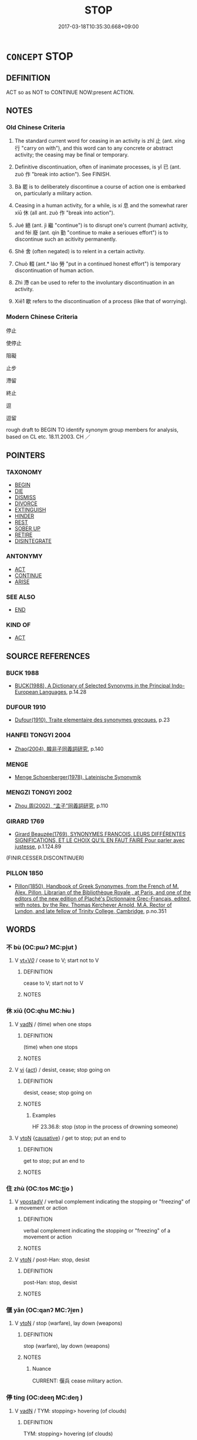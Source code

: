 # -*- mode: mandoku-tls-view -*-
#+TITLE: STOP
#+DATE: 2017-03-18T10:35:30.668+09:00        
#+STARTUP: content
* =CONCEPT= STOP
:PROPERTIES:
:CUSTOM_ID: uuid-6f413584-adaf-4fe7-b0e9-c9b428555e40
:SYNONYM+:  CEASE
:SYNONYM+:  DISCONTINUE
:SYNONYM+:  DESIST FROM
:SYNONYM+:  BREAK OFF
:SYNONYM+:  GIVE UP
:SYNONYM+:  ABANDON
:SYNONYM+:  ABSTAIN FROM
:SYNONYM+:  CUT OUT
:SYNONYM+:  INFORMAL QUIT
:SYNONYM+:  LEAVE OFF
:SYNONYM+:  KNOCK OFF
:SYNONYM+:  PACK IN
:SYNONYM+:  LAY OFF
:SYNONYM+:  GIVE OVER.
:SYNONYM+:  PUT AN END/STOP/HALT TO
:SYNONYM+:  BRING TO AN END/STOP/HALT/CLOSE/STANDSTILL
:SYNONYM+:  END
:SYNONYM+:  HALT
:SYNONYM+:  FINISH
:SYNONYM+:  TERMINATE
:SYNONYM+:  DISCONTINUE
:SYNONYM+:  CUT SHORT
:SYNONYM+:  INTERRUPT
:SYNONYM+:  NIP IN THE BUD
:SYNONYM+:  DEACTIVATE
:SYNONYM+:  SHUT DOWN
:TR_ZH: 停止
:TR_OCH: 止
:END:
** DEFINITION

ACT so as NOT to CONTINUE NOW:present ACTION.

** NOTES

*** Old Chinese Criteria
1. The standard current word for ceasing in an activity is zhǐ 止 (ant. xíng 行 "carry on with"), and this word can to any concrete or abstract activity; the ceasing may be final or temporary.

2. Definitive discontinuation, often of inanimate processes, is yǐ 已 (ant. zuò 作 "break into action"). See FINISH.

3. Bà 罷 is to deliberately discontinue a course of action one is embarked on, particularly a military action.

4. Ceasing in a human activity, for a while, is xí 息 and the somewhat rarer xiū 休 (all ant. zuò 作 "break into action").

5. Jué 絕 (ant. jì 繼 "continue") is to disrupt one's current (human) activity, and fèi 廢 (ant. qín 勤 "continue to make a serioues effort") is to discontinue such an acitivity permanently.

6. Shě 舍 (often negated) is to relent in a certain activity.

7. Chuò 輟 (ant.* láo 勞 "put in a continued honest effort") is temporary discontinuation of human action.

8. Zhì 滯 can be used to refer to the involuntary discontinuation in an activity.

9. Xiē1 歇 refers to the discontinuation of a process (like that of worrying).

*** Modern Chinese Criteria
停止

使停止

阻礙

止步

滯留

終止

逗

逗留

rough draft to BEGIN TO identify synonym group members for analysis, based on CL etc. 18.11.2003. CH ／

** POINTERS
*** TAXONOMY
 - [[tls:concept:BEGIN][BEGIN]]
 - [[tls:concept:DIE][DIE]]
 - [[tls:concept:DISMISS][DISMISS]]
 - [[tls:concept:DIVORCE][DIVORCE]]
 - [[tls:concept:EXTINGUISH][EXTINGUISH]]
 - [[tls:concept:HINDER][HINDER]]
 - [[tls:concept:REST][REST]]
 - [[tls:concept:SOBER UP][SOBER UP]]
 - [[tls:concept:RETIRE][RETIRE]]
 - [[tls:concept:DISINTEGRATE][DISINTEGRATE]]

*** ANTONYMY
 - [[tls:concept:ACT][ACT]]
 - [[tls:concept:CONTINUE][CONTINUE]]
 - [[tls:concept:ARISE][ARISE]]

*** SEE ALSO
 - [[tls:concept:END][END]]

*** KIND OF
 - [[tls:concept:ACT][ACT]]

** SOURCE REFERENCES
*** BUCK 1988
 - [[cite:BUCK-1988][BUCK(1988), A Dictionary of Selected Synonyms in the Principal Indo-European Languages]], p.14.28

*** DUFOUR 1910
 - [[cite:DUFOUR-1910][Dufour(1910), Traite elementaire des synonymes grecques]], p.23

*** HANFEI TONGYI 2004
 - [[cite:HANFEI-TONGYI-2004][Zhao(2004), 韓非子同義詞研究]], p.140

*** MENGE
 - [[cite:MENGE][Menge Schoenberger(1978), Lateinische Synonymik]]
*** MENGZI TONGYI 2002
 - [[cite:MENGZI-TONGYI-2002][Zhou 周(2002), “孟子”同義詞研究]], p.110

*** GIRARD 1769
 - [[cite:GIRARD-1769][Girard Beauzée(1769), SYNONYMES FRANÇOIS, LEURS DIFFÉRENTES SIGNIFICATIONS, ET LE CHOIX QU'IL EN FAUT FAIRE Pour parler avec justesse]], p.1.124.89
 (FINIR.CESSER.DISCONTINUER)
*** PILLON 1850
 - [[cite:PILLON-1850][Pillon(1850), Handbook of Greek Synonymes, from the French of M. Alex. Pillon, Librarian of the Bibliothèque Royale , at Paris, and one of the editors of the new edition of Plaché's Dictionnaire Grec-Français, edited, with notes, by the Rev. Thomas Kerchever Arnold, M.A. Rector of Lyndon, and late fellow of Trinity College, Cambridge]], p.no.351

** WORDS
   :PROPERTIES:
   :VISIBILITY: children
   :END:
*** 不 bù (OC:pɯʔ MC:pi̯ut )
:PROPERTIES:
:CUSTOM_ID: uuid-31dd7c76-e588-4d12-a7c3-f0143616c156
:Char+: 不(1,3/4) 
:GY_IDS+: uuid-12896cda-5086-41f3-8aeb-21cd406eec3f
:PY+: bù     
:OC+: pɯʔ     
:MC+: pi̯ut     
:END: 
**** V [[tls:syn-func::#uuid-dd717b3f-0c98-4de8-bac6-2e4085805ef1][vt+V/0/]] / cease to V; start not to V
:PROPERTIES:
:CUSTOM_ID: uuid-9c05632f-f1c1-469c-829e-f7e3bd6aae57
:END:
****** DEFINITION

cease to V; start not to V

****** NOTES

*** 休 xiū (OC:qhu MC:hɨu )
:PROPERTIES:
:CUSTOM_ID: uuid-529d7220-c088-4402-9dd7-5210c6d1698c
:Char+: 休(9,4/6) 
:GY_IDS+: uuid-f7ff6e13-f6bc-4be1-8844-fb365ad3573b
:PY+: xiū     
:OC+: qhu     
:MC+: hɨu     
:END: 
**** V [[tls:syn-func::#uuid-fed035db-e7bd-4d23-bd05-9698b26e38f9][vadN]] / (time) when one stops
:PROPERTIES:
:CUSTOM_ID: uuid-c7e59f37-d5a1-44d9-9fd9-c1b7f30730ca
:END:
****** DEFINITION

(time) when one stops

****** NOTES

**** V [[tls:syn-func::#uuid-c20780b3-41f9-491b-bb61-a269c1c4b48f][vi]] {[[tls:sem-feat::#uuid-f55cff2f-f0e3-4f08-a89c-5d08fcf3fe89][act]]} / desist, cease; stop going on
:PROPERTIES:
:CUSTOM_ID: uuid-b4fc5ac5-2588-4fad-964d-d7739239492a
:WARRING-STATES-CURRENCY: 4
:END:
****** DEFINITION

desist, cease; stop going on

****** NOTES

******* Examples
HF 23.36.8: stop (stop in the process of drowning someone)

**** V [[tls:syn-func::#uuid-fbfb2371-2537-4a99-a876-41b15ec2463c][vtoN]] {[[tls:sem-feat::#uuid-fac754df-5669-4052-9dda-6244f229371f][causative]]} / get to stop; put an end to
:PROPERTIES:
:CUSTOM_ID: uuid-5692da3e-b062-4bb3-b22e-9b93f29807c3
:WARRING-STATES-CURRENCY: 4
:END:
****** DEFINITION

get to stop; put an end to

****** NOTES

*** 住 zhù (OC:tos MC:ʈi̯o )
:PROPERTIES:
:CUSTOM_ID: uuid-59b9bf40-93bf-4d0b-b2bb-cd33ebeb894a
:Char+: 住(9,5/7) 
:GY_IDS+: uuid-71e2db40-9e57-45c4-9e04-714629246bcb
:PY+: zhù     
:OC+: tos     
:MC+: ʈi̯o     
:END: 
**** V [[tls:syn-func::#uuid-6bcabe16-89d8-45be-aa0b-57177f67b1f9][vpostadV]] / verbal complement indicating the stopping or "freezing" of a movement or action
:PROPERTIES:
:CUSTOM_ID: uuid-5fd840b4-3f5d-4a81-af99-90b99dd49894
:END:
****** DEFINITION

verbal complement indicating the stopping or "freezing" of a movement or action

****** NOTES

**** V [[tls:syn-func::#uuid-fbfb2371-2537-4a99-a876-41b15ec2463c][vtoN]] / post-Han: stop, desist
:PROPERTIES:
:CUSTOM_ID: uuid-fdd5800f-6b1c-4662-bda6-146d426819f7
:END:
****** DEFINITION

post-Han: stop, desist

****** NOTES

*** 偃 yǎn (OC:qanʔ MC:ʔi̯ɐn )
:PROPERTIES:
:CUSTOM_ID: uuid-927949f1-d5a1-45cf-a99c-f59d2ab09c2a
:Char+: 偃(9,9/11) 
:GY_IDS+: uuid-39aab4ec-e63b-4efc-bd9f-fd614009fa0b
:PY+: yǎn     
:OC+: qanʔ     
:MC+: ʔi̯ɐn     
:END: 
**** V [[tls:syn-func::#uuid-fbfb2371-2537-4a99-a876-41b15ec2463c][vtoN]] / stop (warfare), lay down (weapons)
:PROPERTIES:
:CUSTOM_ID: uuid-c1fdf867-e924-41ca-9fdd-dce974d0cdca
:WARRING-STATES-CURRENCY: 3
:END:
****** DEFINITION

stop (warfare), lay down (weapons)

****** NOTES

******* Nuance
CURRENT: 偃兵 cease military action.

*** 停 tíng (OC:deeŋ MC:deŋ )
:PROPERTIES:
:CUSTOM_ID: uuid-9f88731f-63ed-4acc-bb2b-e2a0055fea94
:Char+: 停(9,9/11) 
:GY_IDS+: uuid-329f6390-6471-4c50-bff0-54dc7fa78897
:PY+: tíng     
:OC+: deeŋ     
:MC+: deŋ     
:END: 
**** V [[tls:syn-func::#uuid-fed035db-e7bd-4d23-bd05-9698b26e38f9][vadN]] / TYM: stopping> hovering (of clouds)
:PROPERTIES:
:CUSTOM_ID: uuid-0bae3056-ce15-47a1-84cc-80fd0e080b9a
:END:
****** DEFINITION

TYM: stopping> hovering (of clouds)

****** NOTES

**** V [[tls:syn-func::#uuid-c20780b3-41f9-491b-bb61-a269c1c4b48f][vi]] / ZZ 190: be at rest (as still water); stop and rest for a while, come to a stop
:PROPERTIES:
:CUSTOM_ID: uuid-7c6723aa-d345-42f2-a23f-436ff39c25b5
:WARRING-STATES-CURRENCY: 3
:END:
****** DEFINITION

ZZ 190: be at rest (as still water); stop and rest for a while, come to a stop

****** NOTES

******* Nuance
This usually is a rest on a journey by cart or carriage

**** V [[tls:syn-func::#uuid-9796b8d5-2a8e-458a-94f5-62c6c3cc3058][vipost-vt{NEG}.postadV]] / stop
:PROPERTIES:
:CUSTOM_ID: uuid-4a537032-9d41-499a-b64d-54491746530b
:END:
****** DEFINITION

stop

****** NOTES

**** V [[tls:syn-func::#uuid-fbfb2371-2537-4a99-a876-41b15ec2463c][vtoN]] {[[tls:sem-feat::#uuid-fac754df-5669-4052-9dda-6244f229371f][causative]]} / cause to stop> bring to a halt, stop
:PROPERTIES:
:CUSTOM_ID: uuid-502cdb14-0e48-4d3a-a38f-84095eaf7cb0
:END:
****** DEFINITION

cause to stop> bring to a halt, stop

****** NOTES

**** V [[tls:syn-func::#uuid-fbfb2371-2537-4a99-a876-41b15ec2463c][vtoN]] {[[tls:sem-feat::#uuid-2d131ece-0e8e-4fd3-8839-9395b7aa4b14][colloquial]]} / cause to stop and rest > contain, accept ??
:PROPERTIES:
:CUSTOM_ID: uuid-ad6ebbf9-0f64-487f-8f56-3e7c800521f5
:END:
****** DEFINITION

cause to stop and rest > contain, accept ??

****** NOTES

**** V [[tls:syn-func::#uuid-fbfb2371-2537-4a99-a876-41b15ec2463c][vtoN]] {[[tls:sem-feat::#uuid-83f3fdd7-af64-4c8f-b156-bb6a0e761030][N=place]]} / stop at
:PROPERTIES:
:CUSTOM_ID: uuid-9664cb55-2101-4ba1-8d8e-4fe95f13348e
:END:
****** DEFINITION

stop at

****** NOTES

*** 卻 què (OC:khaɡ MC:khi̯ɐk )
:PROPERTIES:
:CUSTOM_ID: uuid-68c81834-d6e4-463e-8a44-4e283a846584
:Char+: 卻(26,7/9) 
:GY_IDS+: uuid-c13e9847-d859-4e08-8257-41148a9a378c
:PY+: què     
:OC+: khaɡ     
:MC+: khi̯ɐk     
:END: 
**** V [[tls:syn-func::#uuid-c20780b3-41f9-491b-bb61-a269c1c4b48f][vi]] {[[tls:sem-feat::#uuid-f55cff2f-f0e3-4f08-a89c-5d08fcf3fe89][act]]} / halt, stop
:PROPERTIES:
:CUSTOM_ID: uuid-afdf01f7-d801-4960-bb74-d1538256c7b1
:END:
****** DEFINITION

halt, stop

****** NOTES

**** V [[tls:syn-func::#uuid-fbfb2371-2537-4a99-a876-41b15ec2463c][vtoN]] {[[tls:sem-feat::#uuid-fac754df-5669-4052-9dda-6244f229371f][causative]]} / cause to stop
:PROPERTIES:
:CUSTOM_ID: uuid-68e7dc60-ee02-4eb4-bdf8-3916b1e2a9fa
:END:
****** DEFINITION

cause to stop

****** NOTES

**** V [[tls:syn-func::#uuid-25b356b8-b8b3-45bd-8689-04894567deb5][vttoN.+V/0/]] / prevent N from V-ing (with obligatory cumulative negation, as common in French)
:PROPERTIES:
:CUSTOM_ID: uuid-c9187381-875f-4912-b11c-ff9d1e9c5baf
:END:
****** DEFINITION

prevent N from V-ing (with obligatory cumulative negation, as common in French)

****** NOTES

*** 寢 qǐn (OC:skhimʔ MC:tshim )
:PROPERTIES:
:CUSTOM_ID: uuid-8cd9c4e1-5d4a-4b11-b578-6cab2eb93f3d
:Char+: 寢(40,11/14) 
:GY_IDS+: uuid-5fdd6cb6-75b1-4d5a-ae45-9705ff16a724
:PY+: qǐn     
:OC+: skhimʔ     
:MC+: tshim     
:END: 
**** V [[tls:syn-func::#uuid-fbfb2371-2537-4a99-a876-41b15ec2463c][vtoN]] / stop (arms/warfare)
:PROPERTIES:
:CUSTOM_ID: uuid-077286e4-c33f-42a9-9f98-3598fa483951
:END:
****** DEFINITION

stop (arms/warfare)

****** NOTES

*** 尼 ní (OC:nil MC:ɳi )
:PROPERTIES:
:CUSTOM_ID: uuid-b4956aa7-cbb4-4ab6-821f-08c62cbe849a
:Char+: 尼(44,2/5) 
:GY_IDS+: uuid-96c10481-8b9c-4f85-bf8f-b83285760e0c
:PY+: ní     
:OC+: nil     
:MC+: ɳi     
:END: 
**** V [[tls:syn-func::#uuid-fbfb2371-2537-4a99-a876-41b15ec2463c][vtoN]] {[[tls:sem-feat::#uuid-fac754df-5669-4052-9dda-6244f229371f][causative]]} / to obstruct (somebody); to make (somebody) to stop
:PROPERTIES:
:CUSTOM_ID: uuid-116137f6-b46f-4db8-b649-a3b1e77f9c9c
:END:
****** DEFINITION

to obstruct (somebody); to make (somebody) to stop

****** NOTES

*** 屯 zhūn (OC:tun MC:ʈʷin ) / 屯 tún (OC:duun MC:duo̝n )
:PROPERTIES:
:CUSTOM_ID: uuid-b1907b69-7840-4281-835b-5f265992e100
:Char+: 屯(45,1/4) 
:Char+: 屯(45,1/4) 
:GY_IDS+: uuid-5a021114-77c9-4620-b223-46a6f6c8d2aa
:PY+: zhūn     
:OC+: tun     
:MC+: ʈʷin     
:GY_IDS+: uuid-81be3f37-8ef8-46cd-99b5-f178f12e4012
:PY+: tún     
:OC+: duun     
:MC+: duo̝n     
:END: 
**** V [[tls:syn-func::#uuid-fbfb2371-2537-4a99-a876-41b15ec2463c][vtoN]] / stop (soldiers, horses etc, often for the night);
:PROPERTIES:
:CUSTOM_ID: uuid-6a90e978-d753-4d1c-b4d1-2d91ef46631d
:END:
****** DEFINITION

stop (soldiers, horses etc, often for the night);

****** NOTES

*** 已 yǐ (OC:k-lɯʔ MC:jɨ )
:PROPERTIES:
:CUSTOM_ID: uuid-d5eb7e41-b106-4f07-b176-92601c391333
:Char+: 已(49,0/3) 
:GY_IDS+: uuid-e799b325-78d4-4326-a46d-ca3498ecce7a
:PY+: yǐ     
:OC+: k-lɯʔ     
:MC+: jɨ     
:END: 
**** V [[tls:syn-func::#uuid-fed035db-e7bd-4d23-bd05-9698b26e38f9][vadN]] / of stopping (time etc)
:PROPERTIES:
:CUSTOM_ID: uuid-8ee23e29-56ad-4076-aaff-48a800c82b6c
:END:
****** DEFINITION

of stopping (time etc)

****** NOTES

**** V [[tls:syn-func::#uuid-484b3e3c-93cc-4f9f-ba51-a1f4c2e04e41][vi(0)]] / that is the end of the matter (as in 而已)
:PROPERTIES:
:CUSTOM_ID: uuid-732aee22-99a2-48c4-a358-6225ce6ba333
:END:
****** DEFINITION

that is the end of the matter (as in 而已)

****** NOTES

**** V [[tls:syn-func::#uuid-c20780b3-41f9-491b-bb61-a269c1c4b48f][vi]] {[[tls:sem-feat::#uuid-f55cff2f-f0e3-4f08-a89c-5d08fcf3fe89][act]]} / desist, give it a break; stop at a certain point, leave it at that, leave things as they are and do...
:PROPERTIES:
:CUSTOM_ID: uuid-89b281cb-7d9f-4cc9-8e0e-ccc618e75d15
:WARRING-STATES-CURRENCY: 3
:END:
****** DEFINITION

desist, give it a break; stop at a certain point, leave it at that, leave things as they are and do nothing about them

****** NOTES

**** V [[tls:syn-func::#uuid-c20780b3-41f9-491b-bb61-a269c1c4b48f][vi]] {[[tls:sem-feat::#uuid-667d0048-c84a-46f4-8974-c4df90ffa5cd][subj=nonhuman]]} / typically of situations and conditions: stop, cease, finish
:PROPERTIES:
:CUSTOM_ID: uuid-16e38a28-a953-4d36-8b6d-daad05981a69
:WARRING-STATES-CURRENCY: 4
:END:
****** DEFINITION

typically of situations and conditions: stop, cease, finish

****** NOTES

******* Nuance
This typically has nothing to do with volition.

**** V [[tls:syn-func::#uuid-fbfb2371-2537-4a99-a876-41b15ec2463c][vtoN]] {[[tls:sem-feat::#uuid-fac754df-5669-4052-9dda-6244f229371f][causative]]} / put a stop to
:PROPERTIES:
:CUSTOM_ID: uuid-2d813904-9338-4588-a53f-6811a76f502f
:WARRING-STATES-CURRENCY: 4
:END:
****** DEFINITION

put a stop to

****** NOTES

******* Nuance
This typically has nothing to do with volition.

*** 廢 fèi (OC:pods MC:pi̯ɐi )
:PROPERTIES:
:CUSTOM_ID: uuid-b222a78f-ec76-4015-a4a4-0ec0f3dfd7f9
:Char+: 廢(53,12/15) 
:GY_IDS+: uuid-e257c37d-bb08-40c2-8a6d-66460a7a1b18
:PY+: fèi     
:OC+: pods     
:MC+: pi̯ɐi     
:END: 
**** V [[tls:syn-func::#uuid-c20780b3-41f9-491b-bb61-a269c1c4b48f][vi]] {[[tls:sem-feat::#uuid-f55cff2f-f0e3-4f08-a89c-5d08fcf3fe89][act]]} / give up, cease
:PROPERTIES:
:CUSTOM_ID: uuid-aade9e15-383b-45d6-a21d-daccbbb74816
:WARRING-STATES-CURRENCY: 5
:END:
****** DEFINITION

give up, cease

****** NOTES

**** V [[tls:syn-func::#uuid-09d661ae-604f-4650-8a7f-97c36f14acf3][vt(+V/0/)]] / cease (V-ing)
:PROPERTIES:
:CUSTOM_ID: uuid-7322d22e-540c-48ed-9960-361059109e95
:WARRING-STATES-CURRENCY: 3
:END:
****** DEFINITION

cease (V-ing)

****** NOTES

**** V [[tls:syn-func::#uuid-dd717b3f-0c98-4de8-bac6-2e4085805ef1][vt+V/0/]] / cease to do; stop to do something, abandon an aktivity
:PROPERTIES:
:CUSTOM_ID: uuid-750368ce-cb6b-4a87-a83d-263b342c82cd
:WARRING-STATES-CURRENCY: 4
:END:
****** DEFINITION

cease to do; stop to do something, abandon an aktivity

****** NOTES

*** 弭 mǐ (OC:meʔ MC:miɛ )
:PROPERTIES:
:CUSTOM_ID: uuid-d9496783-5700-4c67-ae70-398f67f7caba
:Char+: 弭(57,6/9) 
:GY_IDS+: uuid-d79bd6a7-9344-4378-affb-143e5ee63f7e
:PY+: mǐ     
:OC+: meʔ     
:MC+: miɛ     
:END: 
**** V [[tls:syn-func::#uuid-fbfb2371-2537-4a99-a876-41b15ec2463c][vtoN]] / put an end to; stop; reduce radically
:PROPERTIES:
:CUSTOM_ID: uuid-28e6844a-1fee-4251-bb04-e5af9cc743b2
:END:
****** DEFINITION

put an end to; stop; reduce radically

****** NOTES

******* Examples
ZUO Xiang 27.4 (546 B.C.); Y:1129; W:991; L:532

 將或弭之， If any one try to put an end to it,

 雖曰不可， though we may think it cannot be done,

 必將許之。 we must sanction his proposal. [CA]

GUAN 18.9; WYWK 1.90; tr. Rickett 1985, p. 299.

 自圉辟人， He protected his own borders, ruled his people,

 以過弭師。 put an end845 to excesses, and demobilized his troops.

**** V [[tls:syn-func::#uuid-fbfb2371-2537-4a99-a876-41b15ec2463c][vtoN]] {[[tls:sem-feat::#uuid-988c2bcf-3cdd-4b9e-b8a4-615fe3f7f81e][passive]]} / be stopped
:PROPERTIES:
:CUSTOM_ID: uuid-e67ccc97-44c1-4807-a788-b2aa349affd3
:WARRING-STATES-CURRENCY: 2
:END:
****** DEFINITION

be stopped

****** NOTES

******* Examples
SHI 183.2

 心之憂矣， oh, the grief of the heart,

 不可弭忘。 it cannot be stopped or forgotten. [CA]

Zhao zhuan 20.01 

 國幾亡， The State will be nearly brought to ruin,

 三年而後弭。 and it will be three years before the evil is arrested. [CA]

**** V [[tls:syn-func::#uuid-fbfb2371-2537-4a99-a876-41b15ec2463c][vtoN]] {[[tls:sem-feat::#uuid-92ae8363-92d9-4b96-80a4-b07bc6788113][reflexive.自]]} / cause (oneself) to stop
:PROPERTIES:
:CUSTOM_ID: uuid-dd5569f3-36da-4fe0-ba6e-b999773db2e5
:END:
****** DEFINITION

cause (oneself) to stop

****** NOTES

*** 息 xī (OC:sqlɯɡ MC:sɨk )
:PROPERTIES:
:CUSTOM_ID: uuid-f9f2a15d-572f-4b4f-bd97-0264df3a2e59
:Char+: 息(61,6/10) 
:GY_IDS+: uuid-1449f71e-9ea1-432c-abb1-f546d4c0b531
:PY+: xī     
:OC+: sqlɯɡ     
:MC+: sɨk     
:END: 
**** V [[tls:syn-func::#uuid-c20780b3-41f9-491b-bb61-a269c1c4b48f][vi]] {[[tls:sem-feat::#uuid-f55cff2f-f0e3-4f08-a89c-5d08fcf3fe89][act]]} / stop an activity; be inactive, be non-functional, cease to function, cease to be practised (e.g. th...
:PROPERTIES:
:CUSTOM_ID: uuid-96974fef-74bf-4105-81d2-c2e543831856
:WARRING-STATES-CURRENCY: 4
:END:
****** DEFINITION

stop an activity; be inactive, be non-functional, cease to function, cease to be practised (e.g. the law)

****** NOTES

******* Examples
HF 32.16.7 以後息者為勝耳 so they simply determined that the one who stopped talking last was the winner; HF 41.1.67: 法息 laws remain idle/ineffective

**** V [[tls:syn-func::#uuid-fbfb2371-2537-4a99-a876-41b15ec2463c][vtoN]] / put a stop to
:PROPERTIES:
:CUSTOM_ID: uuid-a52a65c3-3288-477a-9061-c9779171db36
:WARRING-STATES-CURRENCY: 4
:END:
****** DEFINITION

put a stop to

****** NOTES

**** V [[tls:syn-func::#uuid-fbfb2371-2537-4a99-a876-41b15ec2463c][vtoN]] {[[tls:sem-feat::#uuid-fac754df-5669-4052-9dda-6244f229371f][causative]]} / put to rest > cause to cease, stop
:PROPERTIES:
:CUSTOM_ID: uuid-4cb4e2ec-c3c4-44b8-aab3-1a76f96c35aa
:END:
****** DEFINITION

put to rest > cause to cease, stop

****** NOTES

**** V [[tls:syn-func::#uuid-fbfb2371-2537-4a99-a876-41b15ec2463c][vtoN]] {[[tls:sem-feat::#uuid-fac754df-5669-4052-9dda-6244f229371f][causative]]} / cause to rest  可息"can be made to cease"
:PROPERTIES:
:CUSTOM_ID: uuid-4b062c74-3db1-4e83-ad90-68b87d8ce8c2
:WARRING-STATES-CURRENCY: 3
:END:
****** DEFINITION

cause to rest  可息"can be made to cease"

****** NOTES

*** 斷 duàn (OC:doonʔ MC:dʷɑn )
:PROPERTIES:
:CUSTOM_ID: uuid-9bb3aa5d-d8f6-45d6-b190-7261dc49f86f
:Char+: 斷(69,14/18) 
:GY_IDS+: uuid-a0d5063b-672e-4542-96f6-a141c41a42d2
:PY+: duàn     
:OC+: doonʔ     
:MC+: dʷɑn     
:END: 
**** V [[tls:syn-func::#uuid-c20780b3-41f9-491b-bb61-a269c1c4b48f][vi]] {[[tls:sem-feat::#uuid-f55cff2f-f0e3-4f08-a89c-5d08fcf3fe89][act]]} / interrupt oneself in doing what one is doing
:PROPERTIES:
:CUSTOM_ID: uuid-d6b3e01b-dc8d-49fa-b0e3-46174f2a8b90
:END:
****** DEFINITION

interrupt oneself in doing what one is doing

****** NOTES

**** V [[tls:syn-func::#uuid-dd717b3f-0c98-4de8-bac6-2e4085805ef1][vt+V/0/]] / stop V-ing
:PROPERTIES:
:CUSTOM_ID: uuid-080933f8-5743-4895-9705-5a02a5e714a9
:END:
****** DEFINITION

stop V-ing

****** NOTES

**** V [[tls:syn-func::#uuid-fbfb2371-2537-4a99-a876-41b15ec2463c][vtoN]] / stop; put a stop to
:PROPERTIES:
:CUSTOM_ID: uuid-86aa6b27-88f2-4776-89a4-b30a787039fa
:END:
****** DEFINITION

stop; put a stop to

****** NOTES

**** V [[tls:syn-func::#uuid-fbfb2371-2537-4a99-a876-41b15ec2463c][vtoN]] {[[tls:sem-feat::#uuid-2e48851c-928e-40f0-ae0d-2bf3eafeaa17][figurative]]} / cut oneself of from, desist from; abstain from
:PROPERTIES:
:CUSTOM_ID: uuid-457834b8-c740-4f72-add1-b7015cc2aed6
:END:
****** DEFINITION

cut oneself of from, desist from; abstain from

****** NOTES

**** V [[tls:syn-func::#uuid-fbfb2371-2537-4a99-a876-41b15ec2463c][vtoN]] {[[tls:sem-feat::#uuid-2e48851c-928e-40f0-ae0d-2bf3eafeaa17][figurative]]} / be cut off (with abstract nouns)
:PROPERTIES:
:CUSTOM_ID: uuid-d9c2a5a5-8c61-486a-8808-8fe931847d84
:END:
****** DEFINITION

be cut off (with abstract nouns)

****** NOTES

*** 既 jì (OC:kɯds MC:kɨi )
:PROPERTIES:
:CUSTOM_ID: uuid-3db2963a-83f0-41d5-9221-9e736a650566
:Char+: 既(71,5/9) 
:GY_IDS+: uuid-4b0dbb04-7469-4bc6-b5e4-87ff1afed15e
:PY+: jì     
:OC+: kɯds     
:MC+: kɨi     
:END: 
**** V [[tls:syn-func::#uuid-2a0ded86-3b04-4488-bb7a-3efccfa35844][vadV]] / after having; having finished; in absolute usage: after a while
:PROPERTIES:
:CUSTOM_ID: uuid-92304af5-2e9a-4f7e-a6d9-5af35916093c
:WARRING-STATES-CURRENCY: 4
:END:
****** DEFINITION

after having; having finished; in absolute usage: after a while

****** NOTES

******* Examples
ZUO Wen 1 既，又欲立王子職 After a short while he again wanted to establish Wa2ng Zi2zhi2;

*** 案 àn (OC:qaans MC:ʔɑn )
:PROPERTIES:
:CUSTOM_ID: uuid-76819734-eaa1-44f7-9f5d-7302e4ead42c
:Char+: 案(75,6/10) 
:GY_IDS+: uuid-277a6c14-7a16-43ed-b266-642c8b2dfb1c
:PY+: àn     
:OC+: qaans     
:MC+: ʔɑn     
:END: 
**** V [[tls:syn-func::#uuid-fbfb2371-2537-4a99-a876-41b15ec2463c][vtoN]] / cause to stay put> hold back, stop (army)
:PROPERTIES:
:CUSTOM_ID: uuid-dca7ca25-89a8-44cf-a632-1068d00ff08a
:END:
****** DEFINITION

cause to stay put> hold back, stop (army)

****** NOTES

*** 歇 xiē (OC:qhad MC:hi̯ɐt )
:PROPERTIES:
:CUSTOM_ID: uuid-1f97ac66-a287-42d6-98b6-01d3026b9ca9
:Char+: 歇(76,9/13) 
:GY_IDS+: uuid-f0fd6a39-321d-435a-b886-6d8304a4a56a
:PY+: xiē     
:OC+: qhad     
:MC+: hi̯ɐt     
:END: 
**** V [[tls:syn-func::#uuid-c20780b3-41f9-491b-bb61-a269c1c4b48f][vi]] {[[tls:sem-feat::#uuid-da12432d-7ed6-4864-b7e5-4bb8eafe44b4][process]]} / cease, come to a stop (of abstract activities)
:PROPERTIES:
:CUSTOM_ID: uuid-9a5b8e79-e6e0-47ff-8b01-e7ceb20e5b4d
:WARRING-STATES-CURRENCY: 3
:END:
****** DEFINITION

cease, come to a stop (of abstract activities)

****** NOTES

**** V [[tls:syn-func::#uuid-e64a7a95-b54b-4c94-9d6d-f55dbf079701][vt(oN)]] {[[tls:sem-feat::#uuid-fac754df-5669-4052-9dda-6244f229371f][causative]]} / cause to cease / rest > stop, bring to a rest
:PROPERTIES:
:CUSTOM_ID: uuid-7a5a40da-f362-4de5-87e7-bf018a286872
:END:
****** DEFINITION

cause to cease / rest > stop, bring to a rest

****** NOTES

**** V [[tls:syn-func::#uuid-fbfb2371-2537-4a99-a876-41b15ec2463c][vtoN]] {[[tls:sem-feat::#uuid-fac754df-5669-4052-9dda-6244f229371f][causative]]} / cause to cease > stop; put to rest
:PROPERTIES:
:CUSTOM_ID: uuid-fb3a149b-0841-4f3f-9c79-709763daa8b2
:END:
****** DEFINITION

cause to cease > stop; put to rest

****** NOTES

*** 止 zhǐ (OC:kljɯʔ MC:tɕɨ )
:PROPERTIES:
:CUSTOM_ID: uuid-b9994ced-5d09-4fa3-bde7-9fe7befc7109
:Char+: 止(77,0/4) 
:GY_IDS+: uuid-6556964e-355c-4f58-93fa-31077a01ad93
:PY+: zhǐ     
:OC+: kljɯʔ     
:MC+: tɕɨ     
:END: 
**** SOURCE REFERENCES
***** WANG FENGYANG 1993
 - [[cite:WANG-FENGYANG-1993][Wang 王(1993), 古辭辨 Gu ci bian]], p.861

**** N [[tls:syn-func::#uuid-76be1df4-3d73-4e5f-bbc2-729542645bc8][nab]] {[[tls:sem-feat::#uuid-f55cff2f-f0e3-4f08-a89c-5d08fcf3fe89][act]]} / desisting; ceasing to do what one was doing
:PROPERTIES:
:CUSTOM_ID: uuid-d31a7529-6dbc-4788-a1dc-70843177b883
:END:
****** DEFINITION

desisting; ceasing to do what one was doing

****** NOTES

**** V [[tls:syn-func::#uuid-c20780b3-41f9-491b-bb61-a269c1c4b48f][vi]] {[[tls:sem-feat::#uuid-f55cff2f-f0e3-4f08-a89c-5d08fcf3fe89][act]]} / stop walking or running
:PROPERTIES:
:CUSTOM_ID: uuid-3d4b430a-6cbc-44ab-a3f8-3460009a4dad
:WARRING-STATES-CURRENCY: 5
:END:
****** DEFINITION

stop walking or running

****** NOTES

**** V [[tls:syn-func::#uuid-c20780b3-41f9-491b-bb61-a269c1c4b48f][vi]] {[[tls:sem-feat::#uuid-3d95d354-0c16-419f-9baf-f1f6cb6fbd07][change]]} / stop, fail to go on doing what one was doing; desist MOVE THESE TO THE NEXT LEXEME ENTRY
:PROPERTIES:
:CUSTOM_ID: uuid-8d96b4c9-3814-4ff2-96e7-e4fd73eff9d2
:WARRING-STATES-CURRENCY: 5
:END:
****** DEFINITION

stop, fail to go on doing what one was doing; desist MOVE THESE TO THE NEXT LEXEME ENTRY

****** NOTES

**** V [[tls:syn-func::#uuid-c20780b3-41f9-491b-bb61-a269c1c4b48f][vi]] {[[tls:sem-feat::#uuid-f55cff2f-f0e3-4f08-a89c-5d08fcf3fe89][act]]} / desist, not go or get through with a planned action; stop one's habitual action
:PROPERTIES:
:CUSTOM_ID: uuid-efe1a665-f662-4b2c-accb-ae6b81d6d027
:WARRING-STATES-CURRENCY: 5
:END:
****** DEFINITION

desist, not go or get through with a planned action; stop one's habitual action

****** NOTES

**** V [[tls:syn-func::#uuid-c20780b3-41f9-491b-bb61-a269c1c4b48f][vi]] {[[tls:sem-feat::#uuid-229b7720-3cfd-45ff-9b2b-df9c733e6332][inchoative]]} / get bogged down
:PROPERTIES:
:CUSTOM_ID: uuid-161afba0-00e3-4ae9-b458-fa2180331cc6
:WARRING-STATES-CURRENCY: 3
:END:
****** DEFINITION

get bogged down

****** NOTES

**** V [[tls:syn-func::#uuid-09d661ae-604f-4650-8a7f-97c36f14acf3][vt(+V/0/)]] / desist from doing what one was going to do
:PROPERTIES:
:CUSTOM_ID: uuid-957c7c4f-da11-47f5-8792-b913d0660178
:END:
****** DEFINITION

desist from doing what one was going to do

****** NOTES

**** V [[tls:syn-func::#uuid-e64a7a95-b54b-4c94-9d6d-f55dbf079701][vt(oN)]] / stop a contextually determinate person
:PROPERTIES:
:CUSTOM_ID: uuid-418654ce-4a79-4284-8518-dad6c767d740
:WARRING-STATES-CURRENCY: 3
:END:
****** DEFINITION

stop a contextually determinate person

****** NOTES

**** V [[tls:syn-func::#uuid-e64a7a95-b54b-4c94-9d6d-f55dbf079701][vt(oN)]] {[[tls:sem-feat::#uuid-5100e402-4cb5-4b99-929f-be674b3757d4][N=human]]} / stop a contextually determinate person
:PROPERTIES:
:CUSTOM_ID: uuid-816c5a8f-a995-4a3c-9ca8-3ef72e5ec654
:END:
****** DEFINITION

stop a contextually determinate person

****** NOTES

**** V [[tls:syn-func::#uuid-e64a7a95-b54b-4c94-9d6d-f55dbf079701][vt(oN)]] {[[tls:sem-feat::#uuid-5da3200a-c46f-4d20-9917-726937666d0b][N=nonref]]} / stop the contextually determinate object (in good time)
:PROPERTIES:
:CUSTOM_ID: uuid-d87c779f-b1f6-4237-b8ba-47fe45a97a37
:END:
****** DEFINITION

stop the contextually determinate object (in good time)

****** NOTES

**** V [[tls:syn-func::#uuid-fbfb2371-2537-4a99-a876-41b15ec2463c][vtoN]] {[[tls:sem-feat::#uuid-fac754df-5669-4052-9dda-6244f229371f][causative]]} / cause to stop; put a stop to
:PROPERTIES:
:CUSTOM_ID: uuid-ecf800df-b9f0-4e13-b027-1d9b0919ae34
:WARRING-STATES-CURRENCY: 5
:END:
****** DEFINITION

cause to stop; put a stop to

****** NOTES

******* Nuance
This may be voluntary or involuntary.

**** V [[tls:syn-func::#uuid-fbfb2371-2537-4a99-a876-41b15ec2463c][vtoN]] {[[tls:sem-feat::#uuid-fac754df-5669-4052-9dda-6244f229371f][causative]]} / cause to desist from an intended course of action
:PROPERTIES:
:CUSTOM_ID: uuid-082e5430-ee69-495b-8300-604d267611f6
:WARRING-STATES-CURRENCY: 5
:END:
****** DEFINITION

cause to desist from an intended course of action

****** NOTES

**** V [[tls:syn-func::#uuid-fbfb2371-2537-4a99-a876-41b15ec2463c][vtoN]] {[[tls:sem-feat::#uuid-fac754df-5669-4052-9dda-6244f229371f][causative]]} / get to cease;
:PROPERTIES:
:CUSTOM_ID: uuid-ec626eb7-bcd2-47ed-967d-b44e4a5a3d13
:WARRING-STATES-CURRENCY: 5
:END:
****** DEFINITION

get to cease;

****** NOTES

**** V [[tls:syn-func::#uuid-fbfb2371-2537-4a99-a876-41b15ec2463c][vtoN]] {[[tls:sem-feat::#uuid-fac754df-5669-4052-9dda-6244f229371f][causative]]} / cause to stop up in the process of walking, bring to a halt
:PROPERTIES:
:CUSTOM_ID: uuid-1799ad76-06e5-4308-85b6-fe6fc87e6a16
:WARRING-STATES-CURRENCY: 5
:END:
****** DEFINITION

cause to stop up in the process of walking, bring to a halt

****** NOTES

******* Nuance
This may be voluntary or involuntary.

**** V [[tls:syn-func::#uuid-fbfb2371-2537-4a99-a876-41b15ec2463c][vtoN]] {[[tls:sem-feat::#uuid-fac754df-5669-4052-9dda-6244f229371f][causative]]} / to be stopped
:PROPERTIES:
:CUSTOM_ID: uuid-7fb39e08-fee1-4090-91d7-e9320b16d707
:WARRING-STATES-CURRENCY: 4
:END:
****** DEFINITION

to be stopped

****** NOTES

**** V [[tls:syn-func::#uuid-fbfb2371-2537-4a99-a876-41b15ec2463c][vtoN]] {[[tls:sem-feat::#uuid-92ae8363-92d9-4b96-80a4-b07bc6788113][reflexive.自]]} / stop (oneself)
:PROPERTIES:
:CUSTOM_ID: uuid-bc05a04f-8ecf-4cbe-b11f-beab2fc3ec96
:END:
****** DEFINITION

stop (oneself)

****** NOTES

*** 泊 bó (OC:blaaɡ MC:bɑk )
:PROPERTIES:
:CUSTOM_ID: uuid-13394c72-85ce-4833-85a2-02eedca820c7
:Char+: 泊(85,5/8) 
:GY_IDS+: uuid-38de87f2-1c85-497d-bf22-7c6a859609b6
:PY+: bó     
:OC+: blaaɡ     
:MC+: bɑk     
:END: 
**** V [[tls:syn-func::#uuid-c20780b3-41f9-491b-bb61-a269c1c4b48f][vi]] {[[tls:sem-feat::#uuid-f55cff2f-f0e3-4f08-a89c-5d08fcf3fe89][act]]} / post-Han: SANGUOZHI: stop on a boatride, moor
:PROPERTIES:
:CUSTOM_ID: uuid-09f7afaa-81a0-473c-897c-0f607af7abc9
:WARRING-STATES-CURRENCY: 0
:END:
****** DEFINITION

post-Han: SANGUOZHI: stop on a boatride, moor

****** NOTES

******* Nuance
This is a voluntary act

*** 滯 zhì (OC:dads MC:ɖiɛi )
:PROPERTIES:
:CUSTOM_ID: uuid-5730c3a2-d087-42cf-9a4c-1f4aa210ea36
:Char+: 滯(85,11/14) 
:GY_IDS+: uuid-aa8fe555-525d-4465-8bfc-470197e85b97
:PY+: zhì     
:OC+: dads     
:MC+: ɖiɛi     
:END: 
*** 畢 bì (OC:pid MC:pit )
:PROPERTIES:
:CUSTOM_ID: uuid-e90693c9-93ca-47e0-8768-722ea76dc685
:Char+: 畢(102,6/11) 
:GY_IDS+: uuid-07b8b5be-b6cf-484d-be3b-530fc832c24b
:PY+: bì     
:OC+: pid     
:MC+: pit     
:END: 
**** V [[tls:syn-func::#uuid-c20780b3-41f9-491b-bb61-a269c1c4b48f][vi]] / come to an end, finish with what one is doing
:PROPERTIES:
:CUSTOM_ID: uuid-0fb9fe5a-4941-41cb-9538-3c52b278d33f
:END:
****** DEFINITION

come to an end, finish with what one is doing

****** NOTES

*** 禁 jìn (OC:krɯms MC:kim )
:PROPERTIES:
:CUSTOM_ID: uuid-477c007e-90dd-4d75-babf-aae31177124a
:Char+: 禁(113,8/13) 
:GY_IDS+: uuid-e349b13f-6c5b-45bf-b48b-acfd17f5e734
:PY+: jìn     
:OC+: krɯms     
:MC+: kim     
:END: 
**** V [[tls:syn-func::#uuid-dd717b3f-0c98-4de8-bac6-2e4085805ef1][vt+V/0/]] / prevent (V-ing), stop (V-ing) by others
:PROPERTIES:
:CUSTOM_ID: uuid-68631892-61ad-4c37-b417-363f0963f3a1
:END:
****** DEFINITION

prevent (V-ing), stop (V-ing) by others

****** NOTES

**** V [[tls:syn-func::#uuid-fbfb2371-2537-4a99-a876-41b15ec2463c][vtoN]] / prevent
:PROPERTIES:
:CUSTOM_ID: uuid-36f659ce-5f65-446d-bdba-123bd525b492
:END:
****** DEFINITION

prevent

****** NOTES

**** V [[tls:syn-func::#uuid-fbfb2371-2537-4a99-a876-41b15ec2463c][vtoN]] {[[tls:sem-feat::#uuid-988c2bcf-3cdd-4b9e-b8a4-615fe3f7f81e][passive]]} / be prevented, be stopped
:PROPERTIES:
:CUSTOM_ID: uuid-8069beeb-01ed-41ff-9046-71d3728da570
:END:
****** DEFINITION

be prevented, be stopped

****** NOTES

**** V [[tls:syn-func::#uuid-faa1cf25-fe9d-4e48-b4e5-9efdf3cd3ade][vtoNPab{S}]] / prevent NP-ing
:PROPERTIES:
:CUSTOM_ID: uuid-8972ab07-b979-44ab-9170-c623255f15b6
:END:
****** DEFINITION

prevent NP-ing

****** NOTES

*** 絕 jué (OC:dzod MC:dziɛt )
:PROPERTIES:
:CUSTOM_ID: uuid-d3244d8b-7ad7-44b2-8c38-83d5f729ed9f
:Char+: 絕(120,6/12) 
:GY_IDS+: uuid-5590ad14-e0fb-4edc-996b-f5b7b83e7d5c
:PY+: jué     
:OC+: dzod     
:MC+: dziɛt     
:END: 
**** V [[tls:syn-func::#uuid-fed035db-e7bd-4d23-bd05-9698b26e38f9][vadN]] {[[tls:sem-feat::#uuid-988c2bcf-3cdd-4b9e-b8a4-615fe3f7f81e][passive]]} / discontinued, broken off
:PROPERTIES:
:CUSTOM_ID: uuid-06e25872-7aa2-47db-9f83-a3e5cf52a3ed
:WARRING-STATES-CURRENCY: 3
:END:
****** DEFINITION

discontinued, broken off

****** NOTES

**** V [[tls:syn-func::#uuid-c20780b3-41f9-491b-bb61-a269c1c4b48f][vi]] {[[tls:sem-feat::#uuid-da12432d-7ed6-4864-b7e5-4bb8eafe44b4][process]]} / cease; be cut short
:PROPERTIES:
:CUSTOM_ID: uuid-05f48c0c-81e3-4605-8a67-2eb021671e6d
:WARRING-STATES-CURRENCY: 4
:END:
****** DEFINITION

cease; be cut short

****** NOTES

**** V [[tls:syn-func::#uuid-dd717b3f-0c98-4de8-bac6-2e4085805ef1][vt+V/0/]] / stop (the current practice of) V-ing
:PROPERTIES:
:CUSTOM_ID: uuid-eefd7c4d-57a3-41c8-a56b-ecdbf5b4272a
:END:
****** DEFINITION

stop (the current practice of) V-ing

****** NOTES

**** V [[tls:syn-func::#uuid-fbfb2371-2537-4a99-a876-41b15ec2463c][vtoN]] {[[tls:sem-feat::#uuid-fac754df-5669-4052-9dda-6244f229371f][causative]]} / cause to be discontinued, discontinue, cut off; put a stop to
:PROPERTIES:
:CUSTOM_ID: uuid-d85b2071-758e-4d30-81d9-43c7531d610a
:WARRING-STATES-CURRENCY: 5
:END:
****** DEFINITION

cause to be discontinued, discontinue, cut off; put a stop to

****** NOTES

******* Examples
HF 13.3.8 絕減百吏之祿秩 that one discontinues or reduces the stipends of the various minor officials,

**** V [[tls:syn-func::#uuid-fbfb2371-2537-4a99-a876-41b15ec2463c][vtoN]] {[[tls:sem-feat::#uuid-6f2fab01-1156-4ed8-9b64-74c1e7455915][middle voice]]} / be discontinued, be broken off
:PROPERTIES:
:CUSTOM_ID: uuid-6cb86a46-8c08-4d9a-bd64-bc8de8b1f4d6
:WARRING-STATES-CURRENCY: 5
:END:
****** DEFINITION

be discontinued, be broken off

****** NOTES

**** V [[tls:syn-func::#uuid-fbfb2371-2537-4a99-a876-41b15ec2463c][vtoN]] {[[tls:sem-feat::#uuid-988c2bcf-3cdd-4b9e-b8a4-615fe3f7f81e][passive]]} / be broken off by
:PROPERTIES:
:CUSTOM_ID: uuid-fc108921-c842-45a4-bd8f-b0d7db2fbf0a
:END:
****** DEFINITION

be broken off by

****** NOTES

**** V [[tls:syn-func::#uuid-fbfb2371-2537-4a99-a876-41b15ec2463c][vtoN]] {[[tls:sem-feat::#uuid-92ae8363-92d9-4b96-80a4-b07bc6788113][reflexive.自]]} / put an end to (oneself)
:PROPERTIES:
:CUSTOM_ID: uuid-de28db4d-c4a0-435c-a7cf-1bae0c74454f
:END:
****** DEFINITION

put an end to (oneself)

****** NOTES

**** V [[tls:syn-func::#uuid-0bcf295a-0ea1-450f-8a23-bf9130c190ff][vtt(oN1.)+N2]] {[[tls:sem-feat::#uuid-281b399c-2db6-465b-9f6e-32b55fe53ebd][om]]} / cut off the contextually determinate N1 from from N2, keep the determinate N1 away from N2
:PROPERTIES:
:CUSTOM_ID: uuid-b7fd65f7-193f-455c-ab35-d88c0cf097f0
:WARRING-STATES-CURRENCY: 5
:END:
****** DEFINITION

cut off the contextually determinate N1 from from N2, keep the determinate N1 away from N2

****** NOTES

******* Examples
HF 19.4

 子反為人嗜酒， Now Zi3fa3n was by nature fond of wine,

 甘之， Once he had tasted it 

 不能絕之於口， he could not stop himself from drinking more of it all the time.

*** 罷 bà (OC:breelʔ MC:bɣɛ )
:PROPERTIES:
:CUSTOM_ID: uuid-62c072dc-1301-4eb7-ad26-a0eb221fe364
:Char+: 罷(122,10/15) 
:GY_IDS+: uuid-98856f5f-0964-47cf-9abb-b8f45828f4b1
:PY+: bà     
:OC+: breelʔ     
:MC+: bɣɛ     
:END: 
**** V [[tls:syn-func::#uuid-c20780b3-41f9-491b-bb61-a269c1c4b48f][vi]] {[[tls:sem-feat::#uuid-f55cff2f-f0e3-4f08-a89c-5d08fcf3fe89][act]]} / cease, cease to operate;  desist; relax    specifically: relent at (a place)
:PROPERTIES:
:CUSTOM_ID: uuid-97ec4c39-801b-4793-a046-a0c107411149
:WARRING-STATES-CURRENCY: 4
:END:
****** DEFINITION

cease, cease to operate;  desist; relax    specifically: relent at (a place)

****** NOTES

**** V [[tls:syn-func::#uuid-c20780b3-41f9-491b-bb61-a269c1c4b48f][vi]] {[[tls:sem-feat::#uuid-229a701e-1341-4719-9af8-a0b4e69c6c71][perfective]]} / cease, come to an end
:PROPERTIES:
:CUSTOM_ID: uuid-588e4cca-713e-4d2b-91ff-c0a7d298061a
:END:
****** DEFINITION

cease, come to an end

****** NOTES

**** V [[tls:syn-func::#uuid-fbfb2371-2537-4a99-a876-41b15ec2463c][vtoN]] / stop at, encamp at
:PROPERTIES:
:CUSTOM_ID: uuid-ec88bced-6214-4233-a8ef-17ae9b068e2f
:END:
****** DEFINITION

stop at, encamp at

****** NOTES

**** V [[tls:syn-func::#uuid-fbfb2371-2537-4a99-a876-41b15ec2463c][vtoN]] {[[tls:sem-feat::#uuid-fac754df-5669-4052-9dda-6244f229371f][causative]]} / cause to cease (military action); relieve ( a siege); discontinue; abolish (a monopoly)
:PROPERTIES:
:CUSTOM_ID: uuid-f119d957-7d7a-460a-a4fc-823508830800
:WARRING-STATES-CURRENCY: 4
:END:
****** DEFINITION

cause to cease (military action); relieve ( a siege); discontinue; abolish (a monopoly)

****** NOTES

******* Examples
HF 33.10.2: desist (from a military attack)

*** 舍 shě (OC:lʰaʔ MC:ɕɣɛ )
:PROPERTIES:
:CUSTOM_ID: uuid-0c5155aa-4f63-4598-86a2-d4caded9d43d
:Char+: 舍(135,2/8) 
:GY_IDS+: uuid-3c1879b8-3bd0-413a-95b5-69d2f36731e5
:PY+: shě     
:OC+: lʰaʔ     
:MC+: ɕɣɛ     
:END: 
**** V [[tls:syn-func::#uuid-c20780b3-41f9-491b-bb61-a269c1c4b48f][vi]] {[[tls:sem-feat::#uuid-f55cff2f-f0e3-4f08-a89c-5d08fcf3fe89][act]]} / desist, give up one's ways, give up one's efforts
:PROPERTIES:
:CUSTOM_ID: uuid-b6b91c43-6145-46de-a05e-30e40b564428
:REGISTER: 2
:WARRING-STATES-CURRENCY: 3
:END:
****** DEFINITION

desist, give up one's ways, give up one's efforts

****** NOTES

**** V [[tls:syn-func::#uuid-fbfb2371-2537-4a99-a876-41b15ec2463c][vtoN]] / give up on (an activity one is egaged in)
:PROPERTIES:
:CUSTOM_ID: uuid-e844b5a1-a34b-4100-93f1-6e5e55d81e57
:END:
****** DEFINITION

give up on (an activity one is egaged in)

****** NOTES

*** 艾 yì (OC:ŋads MC:ŋi̯ɐi )
:PROPERTIES:
:CUSTOM_ID: uuid-10cc98bc-3211-4af0-8e00-0278aa258293
:Char+: 艾(140,2/8) 
:GY_IDS+: uuid-3542cd24-c7ec-435e-8517-b76949ffc321
:PY+: yì     
:OC+: ŋads     
:MC+: ŋi̯ɐi     
:END: 
**** V [[tls:syn-func::#uuid-c20780b3-41f9-491b-bb61-a269c1c4b48f][vi]] {[[tls:sem-feat::#uuid-3d95d354-0c16-419f-9baf-f1f6cb6fbd07][change]]} / come to an end
:PROPERTIES:
:CUSTOM_ID: uuid-8ec55479-cd3c-4f15-ad38-f00dc43e50ba
:END:
****** DEFINITION

come to an end

****** NOTES

*** 解 jiě (OC:kreeʔ MC:kɣɛ )
:PROPERTIES:
:CUSTOM_ID: uuid-1e403eec-a932-4f3a-911a-250a1dcbaf4e
:Char+: 解(148,6/13) 
:GY_IDS+: uuid-4b5bf070-1510-435d-acbb-84983dab8a3b
:PY+: jiě     
:OC+: kreeʔ     
:MC+: kɣɛ     
:END: 
**** V [[tls:syn-func::#uuid-c20780b3-41f9-491b-bb61-a269c1c4b48f][vi]] {[[tls:sem-feat::#uuid-3d95d354-0c16-419f-9baf-f1f6cb6fbd07][change]]} / discontinue, cease
:PROPERTIES:
:CUSTOM_ID: uuid-b71b3dc3-a1a3-4975-95dc-13938678f1ce
:WARRING-STATES-CURRENCY: 2
:END:
****** DEFINITION

discontinue, cease

****** NOTES

**** V [[tls:syn-func::#uuid-fbfb2371-2537-4a99-a876-41b15ec2463c][vtoN]] / discontinue
:PROPERTIES:
:CUSTOM_ID: uuid-a4a950df-1a1b-4764-a873-879405f293ee
:WARRING-STATES-CURRENCY: 2
:END:
****** DEFINITION

discontinue

****** NOTES

******* Examples
HF 37.7.11: 解炮烙之刑 discontinue the punishment of roasting people alive

**** V [[tls:syn-func::#uuid-fbfb2371-2537-4a99-a876-41b15ec2463c][vtoN]] {[[tls:sem-feat::#uuid-fac754df-5669-4052-9dda-6244f229371f][causative]]} / cause to stop
:PROPERTIES:
:CUSTOM_ID: uuid-5f281796-efc6-4d61-88ed-41b86fbd7936
:END:
****** DEFINITION

cause to stop

****** NOTES

*** 蹕 bì (OC:pid MC:pit )
:PROPERTIES:
:CUSTOM_ID: uuid-2da80100-f5ec-4b61-8e7e-6db322b3e5ff
:Char+: 蹕(157,11/18) 
:GY_IDS+: uuid-d5555b67-c81d-4f01-8b47-b9172aa0235d
:PY+: bì     
:OC+: pid     
:MC+: pit     
:END: 
**** V [[tls:syn-func::#uuid-c20780b3-41f9-491b-bb61-a269c1c4b48f][vi]] {[[tls:sem-feat::#uuid-f55cff2f-f0e3-4f08-a89c-5d08fcf3fe89][act]]} / stop up as one is walking
:PROPERTIES:
:CUSTOM_ID: uuid-fe528c1d-cea3-46c7-87d3-0532245d344b
:WARRING-STATES-CURRENCY: 2
:END:
****** DEFINITION

stop up as one is walking

****** NOTES

******* Nuance
This is voluntary

**** V [[tls:syn-func::#uuid-fbfb2371-2537-4a99-a876-41b15ec2463c][vtoN]] {[[tls:sem-feat::#uuid-6dc7fe58-3a31-4e0c-8040-5e550f29b0c4][iussive]]} / order passers-by to stop
:PROPERTIES:
:CUSTOM_ID: uuid-6f6d6f6c-4894-44b6-be0c-7a765729ce23
:END:
****** DEFINITION

order passers-by to stop

****** NOTES

*** 輟 chuò (OC:krlod MC:ʈiɛt )
:PROPERTIES:
:CUSTOM_ID: uuid-b3b13745-c817-4ed3-b145-8e7417064ffa
:Char+: 輟(159,8/15) 
:GY_IDS+: uuid-1f7509ec-bd80-46b2-af89-4414c4fa83a6
:PY+: chuò     
:OC+: krlod     
:MC+: ʈiɛt     
:END: 
**** V [[tls:syn-func::#uuid-09d661ae-604f-4650-8a7f-97c36f14acf3][vt(+V/0/)]] / discontinue one's current activity; be disrupted
:PROPERTIES:
:CUSTOM_ID: uuid-9dc4e3c1-6b66-4409-8570-3a4b7c26ebab
:WARRING-STATES-CURRENCY: 3
:END:
****** DEFINITION

discontinue one's current activity; be disrupted

****** NOTES

******* Examples
LY 18.6, CC,jiubian 10: stop for a while (doing one's agricultural work); ZZ 150: (go on walking and not) stop for any time in the process; LAO 55: (of sacrifices) be interrupted; LIJI 2.58: (of court audience) be over; stop for a while (as for repairs of a cart)]

**** V [[tls:syn-func::#uuid-dd717b3f-0c98-4de8-bac6-2e4085805ef1][vt+V/0/]] / stop (doing something) 輟行 "stop walking"
:PROPERTIES:
:CUSTOM_ID: uuid-92d99607-1cc2-45cd-87e6-f2280495640d
:WARRING-STATES-CURRENCY: 4
:END:
****** DEFINITION

stop (doing something) 輟行 "stop walking"

****** NOTES

**** V [[tls:syn-func::#uuid-fbfb2371-2537-4a99-a876-41b15ec2463c][vtoN]] / discontinue, cease (a military campaign)
:PROPERTIES:
:CUSTOM_ID: uuid-4f469100-65f4-4599-bfde-85e0d9ab8204
:WARRING-STATES-CURRENCY: 3
:END:
****** DEFINITION

discontinue, cease (a military campaign)

****** NOTES

*** 辭 cí (OC:zɯ MC:zɨ )
:PROPERTIES:
:CUSTOM_ID: uuid-863ddd07-3618-463d-9ab2-1ca38dc2bd79
:Char+: 辭(160,12/19) 
:GY_IDS+: uuid-a9fa8a69-991d-4793-8898-af3638799125
:PY+: cí     
:OC+: zɯ     
:MC+: zɨ     
:END: 
**** V [[tls:syn-func::#uuid-fbfb2371-2537-4a99-a876-41b15ec2463c][vtoN]] / refuse access
:PROPERTIES:
:CUSTOM_ID: uuid-dfef0de1-7ad3-4375-b310-dd9212741248
:END:
****** DEFINITION

refuse access

****** NOTES

*** 遏 è (OC:qaad MC:ʔɑt )
:PROPERTIES:
:CUSTOM_ID: uuid-d64da3db-9ff2-4448-bddb-f8a3217071a0
:Char+: 遏(162,9/13) 
:GY_IDS+: uuid-1816ff7e-b01a-4a42-b25e-8d61ae791552
:PY+: è     
:OC+: qaad     
:MC+: ʔɑt     
:END: 
**** V [[tls:syn-func::#uuid-dd717b3f-0c98-4de8-bac6-2e4085805ef1][vt+V/0/]] / stop V-ing
:PROPERTIES:
:CUSTOM_ID: uuid-61e7a11e-c63b-45ae-befe-d79959c204e1
:END:
****** DEFINITION

stop V-ing

****** NOTES

**** V [[tls:syn-func::#uuid-6fe4438e-50e1-4c1f-8b7a-c24a0f417fb5][vtoNab]] / stop the Nab-ing
:PROPERTIES:
:CUSTOM_ID: uuid-0e78e84a-3a62-4c49-8bcf-fc94851e7711
:END:
****** DEFINITION

stop the Nab-ing

****** NOTES

*** 霽 jì (OC:tsiils MC:tsei )
:PROPERTIES:
:CUSTOM_ID: uuid-cc5be7c5-8276-4a21-8927-19f716902602
:Char+: 霽(173,14/22) 
:GY_IDS+: uuid-43222b06-48b4-4db5-b21a-5441dbceedc4
:PY+: jì     
:OC+: tsiils     
:MC+: tsei     
:END: 
**** V [[tls:syn-func::#uuid-c20780b3-41f9-491b-bb61-a269c1c4b48f][vi]] {[[tls:sem-feat::#uuid-3d95d354-0c16-419f-9baf-f1f6cb6fbd07][change]]} / abate or stop (of wind); clear away (of rain or clouds)
:PROPERTIES:
:CUSTOM_ID: uuid-d9600053-99a9-4cbe-8dbc-ae035ac15ecc
:WARRING-STATES-CURRENCY: 2
:END:
****** DEFINITION

abate or stop (of wind); clear away (of rain or clouds)

****** NOTES

******* Examples
HF 32.12.33: (of the rain) clear away, cease

**** V [[tls:syn-func::#uuid-c20780b3-41f9-491b-bb61-a269c1c4b48f][vi]] {[[tls:sem-feat::#uuid-2e48851c-928e-40f0-ae0d-2bf3eafeaa17][figurative]]} / HANSHU: abate (of anger)
:PROPERTIES:
:CUSTOM_ID: uuid-6661cbe6-0160-4b06-8c14-09eb8bb8a4ac
:END:
****** DEFINITION

HANSHU: abate (of anger)

****** NOTES

*** 駐 zhù (OC:tos MC:ʈi̯o )
:PROPERTIES:
:CUSTOM_ID: uuid-fd5c9b9d-6c0d-4d51-a900-48578810a5f7
:Char+: 駐(187,5/15) 
:GY_IDS+: uuid-771553d2-7ceb-4ea7-87ca-389f97ffe5dc
:PY+: zhù     
:OC+: tos     
:MC+: ʈi̯o     
:END: 
**** V [[tls:syn-func::#uuid-fbfb2371-2537-4a99-a876-41b15ec2463c][vtoN]] {[[tls:sem-feat::#uuid-fac754df-5669-4052-9dda-6244f229371f][causative]]} / stop, cease to move
:PROPERTIES:
:CUSTOM_ID: uuid-56fe307c-8a97-48f2-b398-1450c87ae80e
:END:
****** DEFINITION

stop, cease to move

****** NOTES

*** 抽身 chōushēn (OC:rlʰiw qhjin MC:ʈhɨu ɕin )
:PROPERTIES:
:CUSTOM_ID: uuid-2a6fd986-e4e7-41d9-a515-86cba07c027e
:Char+: 抽(64,5/8) 身(158,0/7) 
:GY_IDS+: uuid-2b2702c4-ae97-4684-ac50-6dd8daf20708 uuid-3fea944e-3a8d-4a16-a19d-850444d49e0c
:PY+: chōu shēn    
:OC+: rlʰiw qhjin    
:MC+: ʈhɨu ɕin    
:END: 
**** SOURCE REFERENCES
***** JIANG/CAO 1997
 - [[cite:JIANG/CAO-1997][Jiāng 江 Cáo 曹(1997), 唐五代語言詞典 Táng Wǔdài yǔyán cídiǎn A Dictionary of the Language of the Tang and Five Dynasties Periods]], p.63


Tang poetry (白居易)

**** V [[tls:syn-func::#uuid-091af450-64e0-4b82-98a2-84d0444b6d19][VPi]] / to cease one's activity, leave (one's work), retire
:PROPERTIES:
:CUSTOM_ID: uuid-b0460045-292c-4625-8ff8-6523f6b764f4
:END:
****** DEFINITION

to cease one's activity, leave (one's work), retire

****** NOTES

*** 撫止 fǔzhǐ (OC:mʰaʔ kljɯʔ MC:phi̯o tɕɨ )
:PROPERTIES:
:CUSTOM_ID: uuid-7bedeca8-908d-4505-aa42-8cb5399e7965
:Char+: 撫(64,12/15) 止(77,0/4) 
:GY_IDS+: uuid-f30c69eb-80ec-4290-bfe4-d3f95616228b uuid-6556964e-355c-4f58-93fa-31077a01ad93
:PY+: fǔ zhǐ    
:OC+: mʰaʔ kljɯʔ    
:MC+: phi̯o tɕɨ    
:END: 
**** V [[tls:syn-func::#uuid-98f2ce75-ae37-4667-90ff-f418c4aeaa33][VPtoN]] {[[tls:sem-feat::#uuid-f2783e17-b4a1-4e3b-8b47-6a579c6e1eb6][resultative]]} / touch (someone's) arm so as to stop him in what he is doing
:PROPERTIES:
:CUSTOM_ID: uuid-13e2c864-48d5-420a-afde-297a493c47f3
:END:
****** DEFINITION

touch (someone's) arm so as to stop him in what he is doing

****** NOTES

*** 斷絕 duànjué (OC:doonʔ dzod MC:dʷɑn dziɛt )
:PROPERTIES:
:CUSTOM_ID: uuid-10f06cb4-da00-4d0b-b666-992c6cbbe0f9
:Char+: 斷(69,14/18) 絕(120,6/12) 
:GY_IDS+: uuid-a0d5063b-672e-4542-96f6-a141c41a42d2 uuid-5590ad14-e0fb-4edc-996b-f5b7b83e7d5c
:PY+: duàn jué    
:OC+: doonʔ dzod    
:MC+: dʷɑn dziɛt    
:END: 
**** V [[tls:syn-func::#uuid-091af450-64e0-4b82-98a2-84d0444b6d19][VPi]] {[[tls:sem-feat::#uuid-9b914785-f29d-41c6-855f-d555f67a67be][event]]} / cease
:PROPERTIES:
:CUSTOM_ID: uuid-4128e0ea-ab25-44f0-8281-58d568d163d8
:END:
****** DEFINITION

cease

****** NOTES

*** 止泊 zhǐbó (OC:kljɯʔ blaaɡ MC:tɕɨ bɑk )
:PROPERTIES:
:CUSTOM_ID: uuid-d51fa081-3663-4217-8499-b0a1b7e45fc7
:Char+: 止(77,0/4) 泊(85,5/8) 
:GY_IDS+: uuid-6556964e-355c-4f58-93fa-31077a01ad93 uuid-38de87f2-1c85-497d-bf22-7c6a859609b6
:PY+: zhǐ bó    
:OC+: kljɯʔ blaaɡ    
:MC+: tɕɨ bɑk    
:END: 
**** V [[tls:syn-func::#uuid-18dc1abc-4214-4b4b-b07f-8f25ebe5ece9][VPadN]] / stop and anchor > stopping in order to settle
:PROPERTIES:
:CUSTOM_ID: uuid-a6fe6e97-99c5-4857-afb8-1dd254dc7f1d
:END:
****** DEFINITION

stop and anchor > stopping in order to settle

****** NOTES

**** V [[tls:syn-func::#uuid-091af450-64e0-4b82-98a2-84d0444b6d19][VPi]] {[[tls:sem-feat::#uuid-f55cff2f-f0e3-4f08-a89c-5d08fcf3fe89][act]]} / stop in order to settle
:PROPERTIES:
:CUSTOM_ID: uuid-d2470d19-77e7-4d41-a2da-7c01e75e6179
:END:
****** DEFINITION

stop in order to settle

****** NOTES

*** 絕息 juéxī (OC:dzod sqlɯɡ MC:dziɛt sɨk )
:PROPERTIES:
:CUSTOM_ID: uuid-1c69b4ea-31a6-49be-b677-5bcfc3825fb8
:Char+: 絕(120,6/12) 息(61,6/10) 
:GY_IDS+: uuid-5590ad14-e0fb-4edc-996b-f5b7b83e7d5c uuid-1449f71e-9ea1-432c-abb1-f546d4c0b531
:PY+: jué xī    
:OC+: dzod sqlɯɡ    
:MC+: dziɛt sɨk    
:END: 
**** V [[tls:syn-func::#uuid-98f2ce75-ae37-4667-90ff-f418c4aeaa33][VPtoN]] {[[tls:sem-feat::#uuid-f2783e17-b4a1-4e3b-8b47-6a579c6e1eb6][resultative]]} / disrupt so as to put a stop to
:PROPERTIES:
:CUSTOM_ID: uuid-1ffe5656-3240-499c-a685-f94b5404af38
:END:
****** DEFINITION

disrupt so as to put a stop to

****** NOTES

*** 遏折 èshé (OC:qaad ɡljed MC:ʔɑt dʑiɛt )
:PROPERTIES:
:CUSTOM_ID: uuid-2ae440d8-f6fd-4241-a9a2-b289316628ff
:Char+: 遏(162,9/13) 折(64,4/7) 
:GY_IDS+: uuid-1816ff7e-b01a-4a42-b25e-8d61ae791552 uuid-041400bc-8779-4576-80fe-429726a8fd06
:PY+: è shé    
:OC+: qaad ɡljed    
:MC+: ʔɑt dʑiɛt    
:END: 
**** V [[tls:syn-func::#uuid-98f2ce75-ae37-4667-90ff-f418c4aeaa33][VPtoN]] {[[tls:sem-feat::#uuid-92ae8363-92d9-4b96-80a4-b07bc6788113][reflexive.自]]} / stop oneself from doing what one is about to do
:PROPERTIES:
:CUSTOM_ID: uuid-b3daa7cb-c3ca-45c5-a820-2cafac257fcb
:END:
****** DEFINITION

stop oneself from doing what one is about to do

****** NOTES

*** 酒闌 jiǔlán (OC:skluʔ ɡ-raan MC:tsɨu lɑn )
:PROPERTIES:
:CUSTOM_ID: uuid-dd055813-e8ef-4302-9de0-980e65dbc549
:Char+: 酒(164,3/10) 闌(169,9/17) 
:GY_IDS+: uuid-359a79ae-d0f5-4e16-bdd7-195338702acc uuid-23b5df68-671b-4044-b951-289c5bac97e7
:PY+: jiǔ lán    
:OC+: skluʔ ɡ-raan    
:MC+: tsɨu lɑn    
:END: 
**** V [[tls:syn-func::#uuid-091af450-64e0-4b82-98a2-84d0444b6d19][VPi]] {[[tls:sem-feat::#uuid-f55cff2f-f0e3-4f08-a89c-5d08fcf3fe89][act]]} / the wine runs out
:PROPERTIES:
:CUSTOM_ID: uuid-81fe8bd1-cf75-4dd2-b9de-4cdb7b78d0ac
:END:
****** DEFINITION

the wine runs out

****** NOTES

*** 駐足 zhùzú (OC:tos tsoɡ MC:ʈi̯o tsi̯ok )
:PROPERTIES:
:CUSTOM_ID: uuid-10ed9492-58c9-462f-97d6-c3a9f719bff2
:Char+: 駐(187,5/15) 足(157,0/7) 
:GY_IDS+: uuid-771553d2-7ceb-4ea7-87ca-389f97ffe5dc uuid-cb379ba3-140b-4384-84e3-e9781f11c742
:PY+: zhù zú    
:OC+: tos tsoɡ    
:MC+: ʈi̯o tsi̯ok    
:END: 
**** V [[tls:syn-func::#uuid-091af450-64e0-4b82-98a2-84d0444b6d19][VPi]] {[[tls:sem-feat::#uuid-f55cff2f-f0e3-4f08-a89c-5d08fcf3fe89][act]]} / stop walking
:PROPERTIES:
:CUSTOM_ID: uuid-3b106bf8-689c-4b19-910a-9efe485c08ef
:END:
****** DEFINITION

stop walking

****** NOTES

*** 安 ān (OC:qaan MC:ʔɑn )
:PROPERTIES:
:CUSTOM_ID: uuid-fe6641a7-c093-48d6-8b32-ffd3c3bab39b
:Char+: 安(40,3/6) 
:GY_IDS+: uuid-f8753075-adb6-43d4-bf48-caa024c8d9c4
:PY+: ān     
:OC+: qaan     
:MC+: ʔɑn     
:END: 
**** V [[tls:syn-func::#uuid-fbfb2371-2537-4a99-a876-41b15ec2463c][vtoN]] / order to stop; stop; order to remain in one place 安兵
:PROPERTIES:
:CUSTOM_ID: uuid-1c1a239d-72b4-4efb-a648-0c438d9f0abb
:END:
****** DEFINITION

order to stop; stop; order to remain in one place 安兵

****** NOTES

*** 立 lì (OC:ɡ-rub MC:lip )
:PROPERTIES:
:CUSTOM_ID: uuid-6f1a1535-a0f3-41f8-ac72-1f61bfb44bb0
:Char+: 立(117,0/5) 
:GY_IDS+: uuid-b598e84b-bbd1-403a-973b-cb95c13b5b7e
:PY+: lì     
:OC+: ɡ-rub     
:MC+: lip     
:END: 
**** V [[tls:syn-func::#uuid-fbfb2371-2537-4a99-a876-41b15ec2463c][vtoN]] / post-Buddhist: stop, get to cease, bring to a standstill
:PROPERTIES:
:CUSTOM_ID: uuid-e7c094b1-aeed-416e-87bc-fd61a1375c2c
:END:
****** DEFINITION

post-Buddhist: stop, get to cease, bring to a standstill

****** NOTES

*** 窮 qióng (OC:ɡʷɯŋ MC:guŋ )
:PROPERTIES:
:CUSTOM_ID: uuid-83ce7fb4-be49-4b4c-9bb2-348453c4158b
:Char+: 窮(116,10/15) 
:GY_IDS+: uuid-2c7330a4-f3d2-4f87-abf9-aaa58bc36498
:PY+: qióng     
:OC+: ɡʷɯŋ     
:MC+: guŋ     
:END: 
**** V [[tls:syn-func::#uuid-c20780b3-41f9-491b-bb61-a269c1c4b48f][vi]] {[[tls:sem-feat::#uuid-f55cff2f-f0e3-4f08-a89c-5d08fcf3fe89][act]]} / cease doing what one has been doing
:PROPERTIES:
:CUSTOM_ID: uuid-27b80742-10f3-40fb-8655-408d29420a1d
:END:
****** DEFINITION

cease doing what one has been doing

****** NOTES

*** 還 huán (OC:ɡʷraan MC:ɦɣan )
:PROPERTIES:
:CUSTOM_ID: uuid-ab088eaa-9bee-4218-a90d-24c297d96a9d
:Char+: 還(162,13/17) 
:GY_IDS+: uuid-57ee9f58-1ee1-41d9-80bf-180c455028b2
:PY+: huán     
:OC+: ɡʷraan     
:MC+: ɦɣan     
:END: 
**** V [[tls:syn-func::#uuid-c20780b3-41f9-491b-bb61-a269c1c4b48f][vi]] / stop, cease
:PROPERTIES:
:CUSTOM_ID: uuid-0968c4a8-e7fc-40a5-af64-ece0d7422d10
:END:
****** DEFINITION

stop, cease

****** NOTES

*** 定 dìng (OC:deeŋs MC:deŋ )
:PROPERTIES:
:CUSTOM_ID: uuid-6eeb148d-f170-4fb6-906f-32715e09249e
:Char+: 定(40,5/8) 
:GY_IDS+: uuid-59ce5492-61cb-4b97-9fb2-45bf8f3b9b1f
:PY+: dìng     
:OC+: deeŋs     
:MC+: deŋ     
:END: 
**** V [[tls:syn-func::#uuid-c20780b3-41f9-491b-bb61-a269c1c4b48f][vi]] / stop
:PROPERTIES:
:CUSTOM_ID: uuid-9b961445-7000-43ca-87c9-3ccbca187c41
:END:
****** DEFINITION

stop

****** NOTES

** BIBLIOGRAPHY
bibliography:../core/tlsbib.bib
